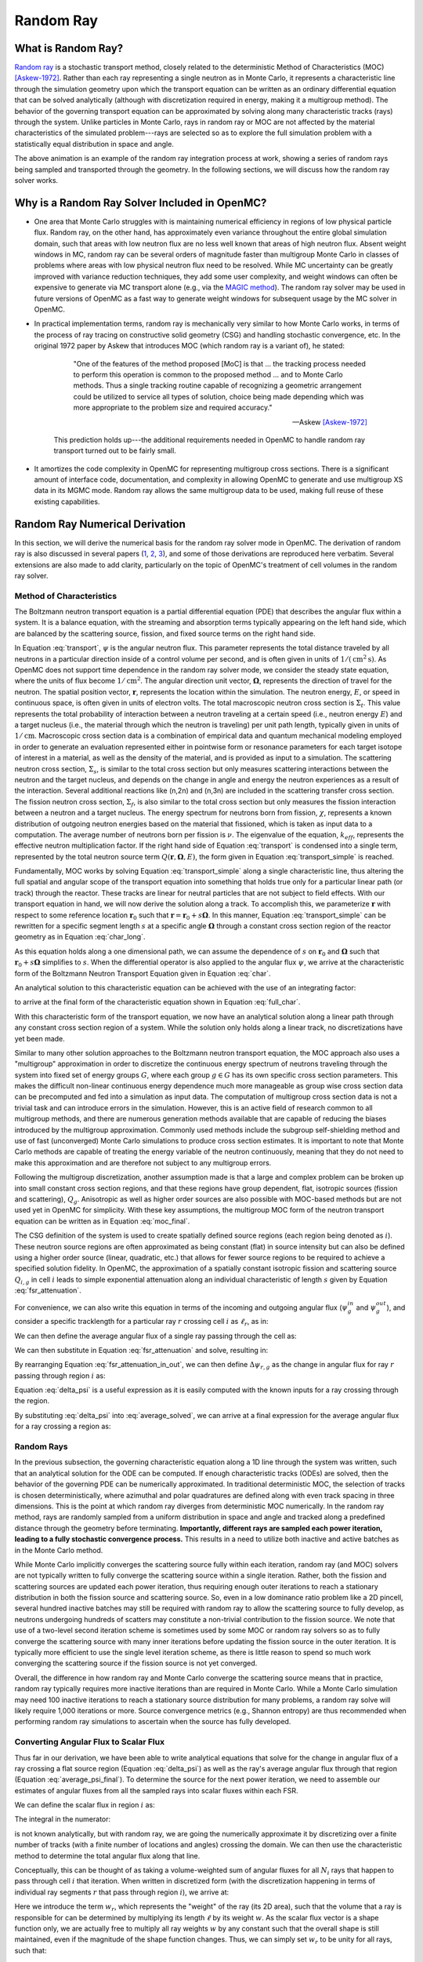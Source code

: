 .. _methods_random_ray:

==========
Random Ray
==========

.. _methods_random_ray_intro:

-------------------
What is Random Ray?
-------------------

`Random ray <Tramm-2017a_>`_ is a stochastic transport method, closely related to
the deterministic Method of Characteristics (MOC) [Askew-1972]_. Rather than
each ray representing a single neutron as in Monte Carlo, it represents a
characteristic line through the simulation geometry upon which the transport
equation can be written as an ordinary differential equation that can be solved
analytically (although with discretization required in energy, making it a
multigroup method). The behavior of the governing transport equation can be
approximated by solving along many characteristic tracks (rays) through the
system. Unlike particles in Monte Carlo, rays in random ray or MOC are not
affected by the material characteristics of the simulated problem---rays are
selected so as to explore the full simulation problem with a statistically equal
distribution in space and angle.

.. raw:: html

    <iframe width="560" height="315" src="https://www.youtube.com/embed/pHQq3FE4PDo?si=kPm9ngMBr95wLRGC" title="YouTube video player" frameborder="0" allow="accelerometer; autoplay; clipboard-write; encrypted-media; gyroscope; picture-in-picture; web-share" allowfullscreen></iframe>

The above animation is an example of the random ray integration process at work,
showing a series of random rays being sampled and transported through the
geometry. In the following sections, we will discuss how the random ray solver
works.

----------------------------------------------
Why is a Random Ray Solver Included in OpenMC?
----------------------------------------------

* One area that Monte Carlo struggles with is maintaining numerical efficiency
  in regions of low physical particle flux. Random ray, on the other hand, has
  approximately even variance throughout the entire global simulation domain,
  such that areas with low neutron flux are no less well known that areas of
  high neutron flux. Absent weight windows in MC, random ray can be several
  orders of magnitude faster than multigroup Monte Carlo in classes of problems
  where areas with low physical neutron flux need to be resolved. While MC
  uncertainty can be greatly improved with variance reduction techniques, they
  add some user complexity, and weight windows can often be expensive to
  generate via MC transport alone (e.g., via the `MAGIC method
  <https://doi.org/10.1016/j.fusengdes.2011.01.059>`_). The random ray solver
  may be used in future versions of OpenMC as a fast way to generate weight
  windows for subsequent usage by the MC solver in OpenMC.

* In practical implementation terms, random ray is mechanically very similar to
  how Monte Carlo works, in terms of the process of ray tracing on constructive
  solid geometry (CSG) and handling stochastic convergence, etc. In the original
  1972 paper by Askew that introduces MOC (which random ray is a variant of), he
  stated:

    .. epigraph::

        "One of the features of the method proposed [MoC] is that ... the
        tracking process needed to perform this operation is common to the
        proposed method ... and to Monte Carlo methods. Thus a single tracking
        routine capable of recognizing a geometric arrangement could be utilized
        to service all types of solution, choice being made depending which was
        more appropriate to the problem size and required accuracy."

        -- Askew [Askew-1972]_

    This prediction holds up---the additional requirements needed in OpenMC to
    handle random ray transport turned out to be fairly small.

* It amortizes the code complexity in OpenMC for representing multigroup cross
  sections. There is a significant amount of interface code, documentation, and
  complexity in allowing OpenMC to generate and use multigroup XS data in its
  MGMC mode. Random ray allows the same multigroup data to be used, making full
  reuse of these existing capabilities.

-------------------------------
Random Ray Numerical Derivation
-------------------------------

In this section, we will derive the numerical basis for the random ray solver
mode in OpenMC. The derivation of random ray is also discussed in several papers
(`1 <Tramm-2017a_>`_, `2 <Tramm-2017b_>`_, `3 <Tramm-2018_>`_), and some of those
derivations are reproduced here verbatim. Several extensions are also made to
add clarity, particularly on the topic of OpenMC's treatment of cell volumes in
the random ray solver.

~~~~~~~~~~~~~~~~~~~~~~~~~
Method of Characteristics
~~~~~~~~~~~~~~~~~~~~~~~~~

The Boltzmann neutron transport equation is a partial differential equation
(PDE) that describes the angular flux within a system. It is a balance equation,
with the streaming and absorption terms typically appearing on the left hand
side, which are balanced by the scattering source, fission, and fixed source
terms on the right hand side.

.. math::
    :label: transport

    \begin{aligned}
    \mathbf{\Omega} \cdot \mathbf{\nabla} \psi(\mathbf{r},\mathbf{\Omega},E) & + \Sigma_t(\mathbf{r},E) \psi(\mathbf{r},\mathbf{\Omega},E) = \\
    & \int_0^\infty d E^\prime \int_{4\pi} d \Omega^{\prime} \Sigma_s(\mathbf{r},\mathbf{\Omega}^\prime \rightarrow \mathbf{\Omega}, E^\prime \rightarrow E) \psi(\mathbf{r},\mathbf{\Omega}^\prime, E^\prime) \\
    & + \frac{\chi(\mathbf{r}, E)}{4\pi k_{eff}} \int_0^\infty dE^\prime \nu \Sigma_f(\mathbf{r},E^\prime) \int_{4\pi}d \Omega^\prime \psi(\mathbf{r},\mathbf{\Omega}^\prime,E^\prime)
    \end{aligned}

In Equation :eq:`transport`, :math:`\psi` is the angular neutron flux. This
parameter represents the total distance traveled by all neutrons in a particular
direction inside of a control volume per second, and is often given in units of
:math:`1/(\text{cm}^{2} \text{s})`. As OpenMC does not support time dependence
in the random ray solver mode, we consider the steady state equation, where the
units of flux become :math:`1/\text{cm}^{2}`. The angular direction unit vector,
:math:`\mathbf{\Omega}`, represents the direction of travel for the neutron. The
spatial position vector, :math:`\mathbf{r}`,  represents the location within the
simulation. The neutron energy, :math:`E`, or speed in continuous space, is
often given in units of electron volts. The total macroscopic neutron cross
section is :math:`\Sigma_t`. This value represents the total probability of
interaction between a neutron traveling at a certain speed (i.e., neutron energy
:math:`E`) and a target nucleus (i.e., the material through which the neutron is
traveling) per unit path length, typically given in units of
:math:`1/\text{cm}`. Macroscopic cross section data is a combination of
empirical data and quantum mechanical modeling employed in order to generate an
evaluation represented either in pointwise form or resonance parameters for each
target isotope of interest in a material, as well as the density of the
material, and is provided as input to a simulation. The scattering neutron cross
section, :math:`\Sigma_s`, is similar to the total cross section but only
measures scattering interactions between the neutron and the target nucleus, and
depends on the change in angle and energy the neutron experiences as a result of
the interaction. Several additional reactions like (n,2n) and (n,3n) are
included in the scattering transfer cross section. The fission neutron cross
section, :math:`\Sigma_f`, is also similar to the total cross section but only
measures the fission interaction between a neutron and a target nucleus. The
energy spectrum for neutrons born from fission, :math:`\chi`, represents a known
distribution of outgoing neutron energies based on the material that fissioned,
which is taken as input data to a computation. The average number of neutrons
born per fission is :math:`\nu`. The eigenvalue of the equation,
:math:`k_{eff}`, represents the effective neutron multiplication factor. If the
right hand side of Equation :eq:`transport` is condensed into a single term,
represented by the total neutron source term :math:`Q(\mathbf{r}, \mathbf{\Omega},E)`,
the form given in Equation :eq:`transport_simple` is reached.

.. math::
    :label: transport_simple

    \overbrace{\mathbf{\Omega} \cdot \mathbf{\nabla} \psi(\mathbf{r},\mathbf{\Omega},E)}^{\text{streaming term}} + \overbrace{\Sigma_t(\mathbf{r},E) \psi(\mathbf{r},\mathbf{\Omega},E)}^{\text{absorption term}} = \overbrace{Q(\mathbf{r}, \mathbf{\Omega},E)}^{\text{total neutron source term}}

Fundamentally, MOC works by solving Equation :eq:`transport_simple` along a
single characteristic line, thus altering the full spatial and angular scope of
the transport equation into something that holds true only for a particular
linear path (or track) through the reactor. These tracks are linear for neutral
particles that are not subject to field effects. With our transport equation in
hand, we will now derive the solution along a track. To accomplish this, we
parameterize :math:`\mathbf{r}` with respect to some reference location
:math:`\mathbf{r}_0` such that :math:`\mathbf{r} = \mathbf{r}_0 + s\mathbf{\Omega}`. In this
manner, Equation :eq:`transport_simple` can be rewritten for a specific segment
length :math:`s` at a specific angle :math:`\mathbf{\Omega}` through a constant
cross section region of the reactor geometry as in Equation :eq:`char_long`.

.. math::
    :label: char_long

    \mathbf{\Omega} \cdot \mathbf{\nabla} \psi(\mathbf{r}_0 + s\mathbf{\Omega},\mathbf{\Omega},E) + \Sigma_t(\mathbf{r}_0 + s\mathbf{\Omega},E) \psi(\mathbf{r}_0 + s\mathbf{\Omega},\mathbf{\Omega},E) = Q(\mathbf{r}_0 + s\mathbf{\Omega}, \mathbf{\Omega},E)

As this equation holds along a one dimensional path, we can assume the
dependence of :math:`s` on :math:`\mathbf{r}_0` and :math:`\mathbf{\Omega}` such that
:math:`\mathbf{r}_0 + s\mathbf{\Omega}` simplifies to :math:`s`. When the differential
operator is also applied to the angular flux :math:`\psi`, we arrive at the
characteristic form of the Boltzmann Neutron Transport Equation given in
Equation :eq:`char`.

.. math::
    :label: char

    \frac{d}{ds} \psi(s,\mathbf{\Omega},E) + \Sigma_t(s,E) \psi(s,\mathbf{\Omega},E) = Q(s, \mathbf{\Omega},E)

An analytical solution to this characteristic equation can be achieved with the
use of an integrating factor:

.. math::
    :label: int_factor

    e^{ \int_0^s ds' \Sigma_t (s', E)}

to arrive at the final form of the characteristic equation shown in Equation
:eq:`full_char`.

.. math::
    :label: full_char

    \psi(s,\mathbf{\Omega},E) = \psi(\mathbf{r}_0,\mathbf{\Omega},E) e^{-\int_0^s ds^\prime \Sigma_t(s^\prime,E)} + \int_0^s ds^{\prime\prime} Q(s^{\prime\prime},\mathbf{\Omega}, E) e^{-\int_{s^{\prime\prime}}^s ds^\prime \Sigma_t(s^\prime,E)}

With this characteristic form of the transport equation, we now have an
analytical solution along a linear path through any constant cross section
region of a system. While the solution only holds along a linear track, no
discretizations have yet been made.

Similar to many other solution approaches to the Boltzmann neutron transport
equation, the MOC approach also uses a "multigroup" approximation in order to
discretize the continuous energy spectrum of neutrons traveling through the
system into fixed set of energy groups :math:`G`, where each group :math:`g \in
G` has its own specific cross section parameters. This makes the difficult
non-linear continuous energy dependence much more manageable as group wise cross
section data can be precomputed and fed into a simulation as input data. The
computation of multigroup cross section data is not a trivial task and can
introduce errors in the simulation. However, this is an active field of research
common to all multigroup methods, and there are numerous generation methods
available that are capable of reducing the biases introduced by the multigroup
approximation. Commonly used methods include the subgroup self-shielding method
and use of fast (unconverged) Monte Carlo simulations to produce cross section
estimates. It is important to note that Monte Carlo methods are capable of
treating the energy variable of the neutron continuously, meaning that they do
not need to make this approximation and are therefore not subject to any
multigroup errors.

Following the multigroup discretization, another assumption made is that a large
and complex problem can be broken up into small constant cross section regions,
and that these regions have group dependent, flat, isotropic sources (fission
and scattering), :math:`Q_g`. Anisotropic as well as higher order sources are
also possible with MOC-based methods but are not used yet in OpenMC for
simplicity. With these key assumptions, the multigroup MOC form of the neutron
transport equation can be written as in Equation :eq:`moc_final`.

.. math::
    :label: moc_final

    \psi_g(s, \mathbf{\Omega}) = \psi_g(\mathbf{r_0}, \mathbf{\Omega}) e^{-\int_0^s ds^\prime \Sigma_{t_g}(s^\prime)} + \int_0^s ds^{\prime\prime} Q_g(s^{\prime\prime},\mathbf{\Omega}) e^{-\int_{s^{\prime\prime}}^s ds^\prime \Sigma_{t_g}(s^\prime)}

The CSG definition of the system is used to create spatially defined source
regions (each region being denoted as :math:`i`). These neutron source regions
are often approximated as being constant
(flat) in source intensity but can also be defined using a higher order source
(linear, quadratic, etc.) that allows for fewer source regions to be required to
achieve a specified solution fidelity. In OpenMC, the approximation of a
spatially constant isotropic fission and scattering source :math:`Q_{i,g}` in
cell :math:`i` leads
to simple exponential attenuation along an individual characteristic of length
:math:`s` given by Equation :eq:`fsr_attenuation`.

.. math::
    :label: fsr_attenuation

    \psi_g(s) = \psi_g(0) e^{-\Sigma_{t,i,g} s} + \frac{Q_{i,g}}{\Sigma_{t,i,g}} \left( 1 - e^{-\Sigma_{t,i,g} s} \right)

For convenience, we can also write this equation in terms of the incoming and
outgoing angular flux (:math:`\psi_g^{in}` and :math:`\psi_g^{out}`), and
consider a specific tracklength for a particular ray :math:`r` crossing cell
:math:`i` as :math:`\ell_r`, as in:

.. math::
    :label: fsr_attenuation_in_out

    \psi_g^{out} = \psi_g^{in} e^{-\Sigma_{t,i,g} \ell_r} + \frac{Q_{i,g}}{\Sigma_{t,i,g}} \left( 1 - e^{-\Sigma_{t,i,g} \ell_r} \right) .

We can then define the average angular flux of a single ray passing through the
cell as:

.. math::
    :label: average

    \overline{\psi}_{r,i,g} = \frac{1}{\ell_r} \int_0^{\ell_r} \psi_{g}(s)ds .

We can then substitute in Equation :eq:`fsr_attenuation` and solve, resulting
in:

.. math::
    :label: average_solved

    \overline{\psi}_{r,i,g} = \frac{Q_{i,g}}{\Sigma_{t,i,g}} - \frac{\psi_{r,g}^{out} - \psi_{r,g}^{in}}{\ell_r \Sigma_{t,i,g}} .

By rearranging Equation :eq:`fsr_attenuation_in_out`, we can then define
:math:`\Delta \psi_{r,g}` as the change in angular flux for ray :math:`r`
passing through region :math:`i` as:

.. math::
    :label: delta_psi

    \Delta \psi_{r,g} = \psi_{r,g}^{in} - \psi_{r,g}^{out} = \left(\psi_{r,g}^{in} - \frac{Q_{i,g}}{\Sigma_{t,i,g}} \right) \left( 1 - e^{-\Sigma_{t,i,g} \ell_r} \right) .

Equation :eq:`delta_psi` is a useful expression as it is easily computed with
the known inputs for a ray crossing through the region.

By substituting :eq:`delta_psi` into :eq:`average_solved`, we can arrive at a
final expression for the average angular flux for a ray crossing a region as:

.. math::
    :label: average_psi_final

    \overline{\psi}_{r,i,g} = \frac{Q_{i,g}}{\Sigma_{t,i,g}} + \frac{\Delta \psi_{r,g}}{\ell_r \Sigma_{t,i,g}}

~~~~~~~~~~~
Random Rays
~~~~~~~~~~~

In the previous subsection, the governing characteristic equation along a 1D
line through the system was written, such that an analytical solution for the
ODE can be computed. If enough characteristic tracks (ODEs) are solved, then the
behavior of the governing PDE can be numerically approximated. In traditional
deterministic MOC, the selection of tracks is chosen deterministically, where
azimuthal and polar quadratures are defined along with even track spacing in
three dimensions. This is the point at which random ray diverges from
deterministic MOC numerically. In the random ray method, rays are randomly
sampled from a uniform distribution in space and angle and tracked along a
predefined distance through the geometry before terminating. **Importantly,
different rays are sampled each power iteration, leading to a fully stochastic
convergence process.** This results in a need to utilize both inactive and
active batches as in the Monte Carlo method.

While Monte Carlo implicitly converges the scattering source fully within each
iteration, random ray (and MOC) solvers are not typically written to fully
converge the scattering source within a single iteration. Rather, both the
fission and scattering sources are updated each power iteration, thus requiring
enough outer iterations to reach a stationary distribution in both the fission
source and scattering source. So, even in a low dominance ratio problem like a
2D pincell, several hundred inactive batches may still be required with random
ray to allow the scattering source to fully develop, as neutrons undergoing
hundreds of scatters may constitute a non-trivial contribution to the fission
source. We note that use of a two-level second iteration scheme is sometimes
used by some MOC or random ray solvers so as to fully converge the scattering
source with many inner iterations before updating the fission source in the
outer iteration. It is typically more efficient to use the single level
iteration scheme, as there is little reason to spend so much work converging the
scattering source if the fission source is not yet converged.

Overall, the difference in how random ray and Monte Carlo converge the
scattering source means that in practice, random ray typically requires more
inactive iterations than are required in Monte Carlo. While a Monte Carlo
simulation may need 100 inactive iterations to reach a stationary source
distribution for many problems, a random ray solve will likely require 1,000
iterations or more. Source convergence metrics (e.g., Shannon entropy) are thus
recommended when performing random ray simulations to ascertain when the source
has fully developed.

~~~~~~~~~~~~~~~~~~~~~~~~~~~~~~~~~~~~~~
Converting Angular Flux to Scalar Flux
~~~~~~~~~~~~~~~~~~~~~~~~~~~~~~~~~~~~~~

Thus far in our derivation, we have been able to write analytical equations that
solve for the change in angular flux of a ray crossing a flat source region
(Equation :eq:`delta_psi`) as well as the ray's average angular flux through
that region (Equation :eq:`average_psi_final`). To determine the source for the
next power iteration, we need to assemble our estimates of angular fluxes from
all the sampled rays into scalar fluxes within each FSR.

We can define the scalar flux in region :math:`i` as:

.. math::
    :label: integral

    \phi_i = \frac{\int_{V_i} \int_{4\pi} \psi(r, \Omega) d\Omega d\mathbf{r}}{\int_{V_i} d\mathbf{r}} .

The integral in the numerator:

.. math::
    :label: numerator

    \int_{V_i} \int_{4\pi} \psi(r, \Omega) d\Omega d\mathbf{r} .

is not known analytically, but with random ray, we are going the numerically
approximate it by discretizing over a finite number of tracks (with a finite
number of locations and angles) crossing the domain. We can then use the
characteristic method to determine the total angular flux along that line.

Conceptually, this can be thought of as taking a volume-weighted sum of angular
fluxes for all :math:`N_i` rays that happen to pass through cell :math:`i` that
iteration. When written in discretized form (with the discretization happening
in terms of individual ray segments :math:`r` that pass through region
:math:`i`), we arrive at:

.. math::
    :label: discretized

    \phi_{i,g} = \frac{\int_{V_i} \int_{4\pi} \psi(r, \Omega) d\Omega d\mathbf{r}}{\int_{V_i} d\mathbf{r}} = \overline{\overline{\psi}}_{i,g} \approx \frac{\sum\limits_{r=1}^{N_i} \ell_r w_r \overline{\psi}_{r,i,g}}{\sum\limits_{r=1}^{N_i} \ell_r w_r} .

Here we introduce the term :math:`w_r`, which represents the "weight" of the ray
(its 2D area), such that the volume that a ray is responsible for can be
determined by multiplying its length :math:`\ell` by its weight :math:`w`. As
the scalar flux vector is a shape function only, we are actually free to
multiply all ray weights :math:`w` by any constant such that the overall shape
is still maintained, even if the magnitude of the shape function changes. Thus,
we can simply set :math:`w_r` to be unity for all rays, such that:

.. math::
    :label: weights

    \text{Volume of cell } i = V_i \approx \sum\limits_{r=1}^{N_i} \ell_r w_r = \sum\limits_{r=1}^{N_i} \ell_r .

We can then rewrite our discretized equation as:

.. math::
    :label: discretized_2

    \phi_{i,g} \approx \frac{\sum\limits_{r=1}^{N_i} \ell_r w_r \overline{\psi}_{r,i,g}}{\sum\limits_{r=1}^{N_i} \ell_r w_r} = \frac{\sum\limits_{r=1}^{N_i} \ell_r \overline{\psi}_{r,i,g}}{\sum\limits_{r=1}^{N_i} \ell_r} .

Thus, the scalar flux can be inferred if we know the volume weighted sum of the
average angular fluxes that pass through the cell. Substituting
:eq:`average_psi_final` into :eq:`discretized_2`, we arrive at:

.. math::
    :label: scalar_full

    \phi_{i,g} = \frac{\int_{V_i} \int_{4\pi} \psi(r, \Omega) d\Omega d\mathbf{r}}{\int_{V_i} d\mathbf{r}} = \overline{\overline{\psi}}_{i,g} = \frac{\sum\limits_{r=1}^{N_i} \ell_r \overline{\psi}_{r,i,g}}{\sum\limits_{r=1}^{N_i} \ell_r} = \frac{\sum\limits_{r=1}^{N_i} \ell_r \frac{Q_{i,g}}{\Sigma_{t,i,g}} + \frac{\Delta \psi_{r,g}}{\ell_r \Sigma_{t,i,g}}}{\sum\limits_{r=1}^{N_i} \ell_r},

which when partially simplified becomes:

.. math::
    :label: scalar_four_vols

    \phi =  \frac{Q_{i,g} \sum\limits_{r=1}^{N_i} \ell_r}{\Sigma_{t,i,g} \sum\limits_{r=1}^{N_i} \ell_r} + \frac{\sum\limits_{r=1}^{N_i} \ell_r \frac{\Delta \psi_i}{\ell_r}}{\Sigma_{t,i,g} \sum\limits_{r=1}^{N_i} \ell_r} .

Note that there are now four (seemingly identical) volume terms in this equation.

.. _methods-volume-dilemma:

~~~~~~~~~~~~~~
Volume Dilemma
~~~~~~~~~~~~~~

At first glance, Equation :eq:`scalar_four_vols` appears ripe for cancellation
of terms. Mathematically, such cancellation allows us to arrive at the following
"naive" estimator for the scalar flux:

.. math::
    :label: phi_naive

    \phi_{i,g}^{naive} = \frac{Q_{i,g} }{\Sigma_{t,i,g}} + \frac{\sum\limits_{r=1}^{N_i} \Delta \psi_{r,g}}{\Sigma_{t,i,g} \sum\limits_{r=1}^{N_i} \ell_r} .

This derivation appears mathematically sound at first glance but unfortunately
raises a serious issue as discussed in more depth by `Tramm et al.
<Tramm-2020_>`_ and `Cosgrove and Tramm <Cosgrove-2023_>`_. Namely, the second
term:

.. math::
    :label: ratio_estimator

     \frac{\sum\limits_{r=1}^{N_i} \Delta \psi_{r,g}}{\Sigma_{t,i,g} \sum\limits_{r=1}^{N_i} \ell_r}

features stochastic variables (the sums over random ray lengths and angular
fluxes) in both the numerator and denominator, making it a stochastic ratio
estimator, which is inherently biased. In practice, usage of the naive estimator
does result in a biased, but "consistent"  estimator (i.e., it is biased, but
the bias tends towards zero as the sample size increases). Experimentally, the
right answer can be obtained with this estimator, though a very fine ray density
is required to eliminate the bias.

How might we solve the biased ratio estimator problem? While there is no obvious
way to alter the numerator term (which arises from the characteristic
integration approach itself), there is potentially more flexibility in how we
treat the stochastic term in the denominator, :math:`\sum\limits_{r=1}^{N_i}
\ell_r` . From Equation :eq:`weights` we know that this term can be directly
inferred from the volume of the problem, which does not actually change between
iterations. Thus, an alternative treatment for this "volume" term in the
denominator is to replace the actual stochastically sampled total track length
with the expected value of the total track length. For instance, if the true
volume of the FSR is known (as is the total volume of the full simulation domain
and the total tracklength used for integration that iteration), then we know the
true expected value of the tracklength in that FSR. That is, if a FSR accounts
for 2% of the overall volume of a simulation domain, then we know that the
expected value of tracklength in that FSR will be 2% of the total tracklength
for all rays that iteration. This is a key insight, as it allows us to the
replace the actual tracklength that was accumulated inside that FSR each
iteration with the expected value.

If we know the analytical volumes, then those can be used to directly compute
the expected value of the tracklength in each cell. However, as the analytical
volumes are not typically known in OpenMC due to the usage of user-defined
constructive solid geometry, we need to source this quantity from elsewhere. An
obvious choice is to simply accumulate the total tracklength through each FSR
across all iterations (batches) and to use that sum to compute the expected
average length per iteration, as:

.. math::
    :label: sim_estimator

       \sum\limits^{}_{i} \ell_i \approx \frac{\sum\limits^{B}_{b}\sum\limits^{N_i}_{r} \ell_{b,r} }{B}

where :math:`b` is a single batch in :math:`B` total batches simulated so far.

In this manner, the expected value of the tracklength will become more refined
as iterations continue, until after many iterations the variance of the
denominator term becomes trivial compared to the numerator term, essentially
eliminating the presence of the stochastic ratio estimator. A "simulation
averaged" estimator is therefore:

.. math::
    :label: phi_sim

    \phi_{i,g}^{simulation} = \frac{Q_{i,g} }{\Sigma_{t,i,g}} + \frac{\sum\limits_{r=1}^{N_i} \Delta \psi_{r,g}}{\Sigma_{t,i,g} \frac{\sum\limits^{B}_{b}\sum\limits^{N_i}_{r} \ell_{b,r} }{B}}

In practical terms, the "simulation averaged" estimator is virtually
indistinguishable numerically from use of the true analytical volume to estimate
this term. Note also that the term "simulation averaged" refers only to the
volume/length treatment, the scalar flux estimate itself is computed fully again
each iteration.

There are some drawbacks to this method. Recall, this denominator volume term
originally stemmed from taking a volume weighted integral of the angular flux,
in which case the denominator served as a normalization term for the numerator
integral in Equation :eq:`integral`. Essentially, we have now used a different
term for the volume in the numerator as compared to the normalizing volume in
the denominator. The inevitable mismatch (due to noise) between these two
quantities results in a significant increase in variance. Notably, the same
problem occurs if using a tracklength estimate based on the analytical volume,
as again the numerator integral and the normalizing denominator integral no
longer match on a per-iteration basis.

In practice, the simulation averaged method does completely remove the bias,
though at the cost of a notable increase in variance. Empirical testing reveals
that on most problems, the simulation averaged estimator does win out overall in
numerical performance, as a much coarser quadrature can be used resulting in
faster runtimes overall. Thus, OpenMC uses the simulation averaged estimator in
its random ray mode.

~~~~~~~~~~~~~~~
Power Iteration
~~~~~~~~~~~~~~~

Given a starting source term, we now have a way of computing an estimate of the
scalar flux in each cell by way of transporting rays randomly through the
domain, recording the change in angular flux for the rays into each cell as they
make their traversals, and summing these contributions up as in Equation
:eq:`phi_sim`. How then do we turn this into an iterative process such that we
improve the estimate of the source and scalar flux over many iterations, given
that our initial starting source will just be a guess?

In an eigenvalue simulation, the source :math:`Q^{n}` for iteration :math:`n`
can be inferred from the scalar flux from the previous iteration :math:`n-1` as:

.. math::
    :label: source_update

    Q^{n}(i, g) = \frac{\chi}{k^{n-1}_{eff}} \nu \Sigma_f(i, g) \phi^{n-1}(g) + \sum\limits^{G}_{g'} \Sigma_{s}(i,g,g') \phi^{n-1}(g')

where :math:`Q^{n}(i, g)` is the total source (fission + scattering) in region
:math:`i` and energy group :math:`g`. Notably, the in-scattering source in group
:math:`g` must be computed by summing over the contributions from all groups
:math:`g' \in G`.

The eigenvalue for iteration :math:`n` can be computed as:

.. math::
    :label: eigenvalue_update

    k^{n}_{eff} = k^{n-1}_{eff} \frac{F^n}{F^{n-1}},

where the total spatial- and energy-integrated fission rate :math:`F^n` in
iteration :math:`n` can be computed as:

.. math::
    :label: fission_source

    F^n = \sum\limits^{M}_{i} \left( V_i \sum\limits^{G}_{g} \nu \Sigma_f(i, g) \phi^{n}(g) \right)

where :math:`M` is the total number of FSRs in the simulation. Similarly, the
total spatial- and energy-integrated fission rate :math:`F^{n-1}` in iteration
:math:`n-1` can be computed as:

.. math::
    :label: fission_source_prev

    F^{n-1} = \sum\limits^{M}_{i} \left( V_i \sum\limits^{G}_{g} \nu \Sigma_f(i, g) \phi^{n-1}(g) \right)

Notably, the volume term :math:`V_i` appears in the eigenvalue update equation.
The same logic applies to the treatment of this term as was discussed earlier.
In OpenMC, we use the "simulation averaged" volume derived from summing over all
ray tracklength contributions to a FSR over all iterations and dividing by the
total integration tracklength to date. Thus, Equation :eq:`fission_source`
becomes:

.. math::
    :label: fission_source_volumed

    F^n = \sum\limits^{M}_{i} \left( \frac{\sum\limits^{B}_{b}\sum\limits^{N_i}_{r} \ell_{b,r} }{B} \sum\limits^{G}_{g} \nu \Sigma_f(i, g) \phi^{n}(g) \right)

and a similar substitution can be made to update Equation
:eq:`fission_source_prev` . In OpenMC, the most up-to-date version of the volume
estimate is used, such that the total fission source from the previous iteration
(:math:`n-1`) is also recomputed each iteration.

In a fixed source simulation, the fission source is replaced by a user specified
fixed source term :math:`Q_\text{fixed}(i,E)`, which is defined for each FSR and
energy group. This additional source term is applied at this stage for
generating the next iteration's source estimate as:

.. math::
    :label: fixed_source_update

    Q^{n}(i, g) = Q_\text{fixed}(i,g) + \sum\limits^{G}_{g'} \Sigma_{s}(i,g,g') \phi^{n-1}(g')

and no eigenvalue is computed.

~~~~~~~~~~~~~~~~~~~~~~~~~~~~~~~~~~~~~~~~~~~
Ray Starting Conditions and Inactive Length
~~~~~~~~~~~~~~~~~~~~~~~~~~~~~~~~~~~~~~~~~~~

Another key area of divergence between deterministic MOC and random ray is the
starting conditions for rays. In deterministic MOC, the angular flux spectrum
for rays are stored at any reflective or periodic boundaries so as to provide a
starting condition for the next iteration. As there are many tracks, storage of
angular fluxes can become costly in terms of memory consumption unless there are
only vacuum boundaries present.

In random ray, as the starting locations of rays are sampled anew each
iteration, the initial angular flux spectrum for the ray is unknown. While a
guess can be made by taking the isotropic source from the FSR the ray was
sampled in, direct usage of this quantity would result in significant bias and
error being imparted on the simulation.

Thus, an `on-the-fly approximation method <Tramm-2017a_>`_ was developed (known
as the "dead zone"), where the first several mean free paths of a ray are
considered to be "inactive" or "read only". In this sense, the angular flux is
solved for using the MOC equation, but the ray does not "tally" any scalar flux
back to the FSRs that it travels through. After several mean free paths have
been traversed, the ray's angular flux spectrum typically becomes dominated by
the accumulated source terms from the cells it has traveled through, while the
(incorrect) starting conditions have been attenuated away. In the animation in
the :ref:`introductory section on this page <methods_random_ray_intro>`, the
yellow portion of the ray lengths is the dead zone. As can be seen in this
animation, the tallied :math:`\sum\limits_{r=1}^{N_i} \Delta \psi_{r,g}` term
that is plotted is not affected by the ray when the ray is within its inactive
length. Only when the ray enters its active mode does the ray contribute to the
:math:`\sum\limits_{r=1}^{N_i} \Delta \psi_{r,g}` sum for the iteration.

~~~~~~~~~~~~~~~~~~~~~
Ray Ending Conditions
~~~~~~~~~~~~~~~~~~~~~

To ensure that a uniform density of rays is integrated in space and angle
throughout the simulation domain, after exiting the initial inactive "dead zone"
portion of the ray, the rays are run for a user-specified distance. Typically, a
choice of at least several times the length of the inactive "dead zone" is made
so as to amortize the cost of the dead zone. For example, if a dead zone of 30
cm is selected, then an active length of 300 cm might be selected so that the
cost of the dead zone is at most 10% of the overall runtime.

--------------------
Simplified Algorithm
--------------------

A simplified set of functions that execute a single random ray power iteration
are given below. Not all global variables are defined in this illustrative
example, but the high level components of the algorithm are shown. A number of
significant simplifications are made for clarity---for example, no inactive
"dead zone" length is shown, geometry operations are abstracted, no parallelism
(or thread safety) is expressed, a naive exponential treatment is used, and rays
are not halted at their exact termination distances, among other subtleties.
Nonetheless, the below algorithms may be useful for gaining intuition on the
basic components of the random ray process. Rather than expressing the algorithm
in abstract pseudocode, C++ is used to make the control flow easier to
understand.

The first block below shows the logic for a single power iteration (batch):

.. code-block:: C++

    double power_iteration(double k_eff) {

        // Update source term (scattering + fission)
        update_neutron_source(k_eff);

        // Reset scalar fluxes to zero
        fill<float>(global::scalar_flux_new, 0.0f);

        // Transport sweep over all random rays for the iteration
        for (int i = 0; i < nrays; i++) {
            RandomRay ray;
            initialize_ray(ray);
            transport_single_ray(ray);
        }

        // Normalize scalar flux and update volumes
        normalize_scalar_flux_and_volumes();

        // Add source to scalar flux, compute number of FSR hits
        add_source_to_scalar_flux();

        // Compute k-eff using updated scalar flux
        k_eff = compute_k_eff(k_eff);

        // Set phi_old = phi_new
        global::scalar_flux_old.swap(global::scalar_flux_new);

        return k_eff;
    }

The second function shows the logic for transporting a single ray within the
transport loop:

.. code-block:: C++

    void transport_single_ray(RandomRay& ray) {

        // Reset distance to zero
        double distance = 0.0;

        // Continue transport of ray until active length is reached
        while (distance < user_setting::active_length) {
            // Ray trace to find distance to next surface (i.e., segment length)
            double s = distance_to_nearest_boundary(ray);

            // Attenuate flux (and accumulate source/attenuate) on segment
            attenuate_flux(ray, s);

            // Advance particle to next surface
            ray.location = ray.location + s * ray.direction;

            // Move ray across the surface
            cross_surface(ray);

            // Add segment length "s" to total distance traveled
            distance += s;
        }
    }

The final function below shows the logic for solving for the characteristic MOC
equation (and accumulating the scalar flux contribution of the ray into the
scalar flux value for the FSR).

.. code-block:: C++

    void attenuate_flux(RandomRay& ray, double s) {

        // Determine which flat source region (FSR) the ray is currently in
        int fsr = get_fsr_id(ray.location);

        // Determine material type
        int material = get_material_type(fsr);

        // MOC incoming flux attenuation + source contribution/attenuation equation
         for (int e = 0; e < global::n_energy_groups; e++) {
            float sigma_t = global::macro_xs[material].total;
            float tau = sigma_t * s;
            float delta_psi = (ray.angular_flux[e] - global::source[fsr][e] / sigma_t) * (1 - exp(-tau));
            ray.angular_flux_[e] -= delta_psi;
            global::scalar_flux_new[fsr][e] += delta_psi;
        }

        // Record total tracklength in this FSR (to compute volume)
        global::volume[fsr] += s;
    }

------------------------
How are Tallies Handled?
------------------------

Most tallies, filters, and scores that you would expect to work with a
multigroup solver like random ray should work. For example, you can define 3D
mesh tallies with energy filters and flux, fission, and nu-fission scores, etc.

There are some restrictions though. For starters, it is assumed that all filter
mesh boundaries will conform to physical surface boundaries (or lattice
boundaries) in the simulation geometry. It is acceptable for multiple cells
(FSRs) to be contained within a filter mesh cell (e.g., pincell-level or
assembly-level tallies should work), but it is currently left as undefined
behavior if a single simulation cell is able to score to multiple filter mesh
cells. In the future, the capability to fully support mesh tallies may be added
to OpenMC, but for now this restriction needs to be respected.

.. _methods-shannon-entropy-random-ray:

-----------------------------
Shannon Entropy in Random Ray
-----------------------------

As :math:`k_{eff}` is updated at each generation, the fission source at each FSR
is used to compute the Shannon entropy. This follows the :ref:`same procedure
for computing Shannon entropy in continuous-energy or multigroup Monte Carlo
simulations <methods-shannon-entropy>`, except that fission sources at FSRs are
considered, rather than fission sites of user-defined regular meshes. Thus, the
volume-weighted fission rate is considered instead, and the fraction of fission
sources is adjusted such that:

.. math::
    :label: fraction-source-random-ray

    S_i = \frac{\text{Fission source in FSR $i \times$ Volume of FSR
    $i$}}{\text{Total fission source}} = \frac{Q_{i} V_{i}}{\sum_{i=1}^{i=N} 
    Q_{i} V_{i}}

The Shannon entropy is then computed normally as

.. math::
    :label: shannon-entropy-random-ray

    H = - \sum_{i=1}^N S_i \log_2 S_i

where :math:`N` is the number of FSRs. FSRs with no fission source (or,
occassionally, negative fission source, :ref:`due to the volume estimator
problem <methods-volume-dilemma>`) are skipped to avoid taking an undefined
logarithm in :eq:`shannon-entropy-random-ray`.

.. _usersguide_fixed_source_methods:

------------
Fixed Source
------------

The random ray solver in OpenMC can be used for both eigenvalue and fixed source
problems. There are a few key differences between fixed source transport with
random ray and Monte Carlo, however.

- **Source definition:** In Monte Carlo, it is relatively easy to define various
  source distributions, including point sources, surface sources, volume
  sources, and even custom user sources -- all with varying angular and spatial
  statistical distributions. In random ray, the natural way to include a fixed
  source term is by adding a fixed (flat) contribution to specific flat source
  regions. Thus, in the OpenMC implementation of random ray, particle sources
  are restricted to being volumetric and isotropic, although different energy
  spectrums are supported. Fixed sources can be applied to specific materials,
  cells, or universes.

- **Inactive batches:** In Monte Carlo, use of a fixed source implies that all
  batches are active batches, as there is no longer a need to develop a fission
  source distribution. However, in random ray mode, there is still a need to
  develop the scattering source by way of inactive batches before beginning
  active batches.

---------------------------
Fundamental Sources of Bias
---------------------------

Compared to continuous energy Monte Carlo simulations, the known sources of bias
in random ray particle transport are:

    - **Multigroup Energy Discretization:** The multigroup treatment of flux and
      cross sections incurs a significant bias, as a reaction rate (:math:`R_g =
      V \phi_g \Sigma_g`) for an energy group :math:`g` can only be conserved
      for a given choice of multigroup cross section :math:`\Sigma_g` if the
      flux (:math:`\phi_g`) is known a priori. If the flux was already known,
      then there would be no point to the simulation, resulting in a fundamental
      need for approximating this quantity. There are numerous methods for
      generating relatively accurate multigroup cross section libraries that can
      each be applied to a narrow design area reliably, although there are
      always limitations and/or complexities that arise with a multigroup energy
      treatment. This is by far the most significant source of simulation bias
      between Monte Carlo and random ray for most problems. While the other
      areas typically have solutions that are highly effective at mitigating
      bias, error stemming from multigroup energy discretization is much harder
      to remedy.
    - **Flat Source Approximation:**. In OpenMC, a "flat" (0th order) source
      approximation is made, wherein the scattering and fission sources within a
      cell are assumed to be spatially uniform. As the source in reality is a
      continuous function, this leads to bias, although the bias can be reduced
      to acceptable levels if the flat source regions are sufficiently small.
      The bias can also be mitigated by assuming a higher-order source (e.g.,
      linear or quadratic), although OpenMC does not yet have this capability.
      In practical terms, this source of bias can become very large if cells are
      large (with dimensions beyond that of a typical particle mean free path),
      but the subdivision of cells can often reduce this bias to trivial levels.
    - **Anisotropic Source Approximation:** In OpenMC, the source is not only
      assumed to be flat but also isotropic, leading to bias. It is possible for
      MOC (and likely random ray) to treat anisotropy explicitly, but this is
      not currently supported in OpenMC. This source of bias is not significant
      for some problems, but becomes more problematic for others. Even in the
      absence of explicit treatment of anistropy, use of transport-corrected
      multigroup cross sections can often mitigate this bias, particularly for
      light water reactor simulation problems.
    - **Angular Flux Initial Conditions:** Each time a ray is sampled, its
      starting angular flux is unknown, so a guess must be made (typically the
      source term for the cell it starts in). Usage of an adequate inactive ray
      length (dead zone) mitigates this error. As the starting guess is
      attenuated at a rate of :math:`\exp(-\Sigma_t \ell)`, this bias can driven
      below machine precision in a low cost manner on many problems.

.. _Tramm-2017a: https://doi.org/10.1016/j.jcp.2017.04.038
.. _Tramm-2017b: https://doi.org/10.1016/j.anucene.2017.10.015
.. _Tramm-2018: https://dspace.mit.edu/handle/1721.1/119038
.. _Tramm-2020: https://doi.org/10.1051/EPJCONF/202124703021
.. _Cosgrove-2023: https://doi.org/10.1080/00295639.2023.2270618

.. only:: html

   .. rubric:: References

.. [Askew-1972] Askew, “A Characteristics Formulation of the Neutron Transport
    Equation in Complicated Geometries.” Technical Report AAEW-M 1108, UK Atomic
    Energy Establishment (1972).
